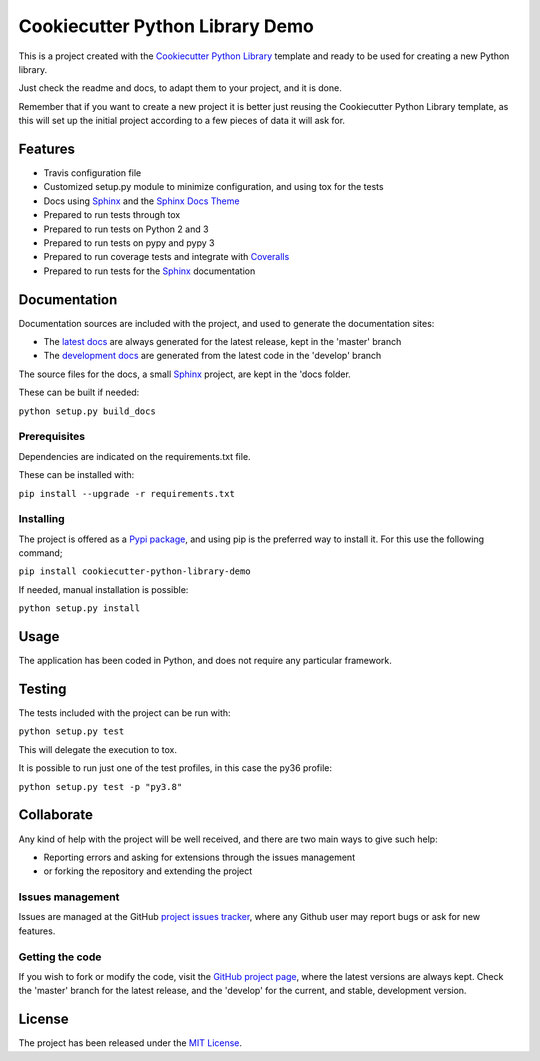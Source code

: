 ===============================
Cookiecutter Python Library Demo
===============================

This is a project created with the `Cookiecutter Python Library
<https://github.com/Bernardo-MG/cookiecutter-python-library>`_ template and
ready to be used for creating a new Python library.

Just check the readme and docs, to adapt them to your project, and it is done.

Remember that if you want to create a new project it is better just reusing
the Cookiecutter Python Library template, as this will set up the initial
project according to a few pieces of data it will ask for.

.. image:: https://badge.fury.io/py/cookiecutter-python-library-demo.svg
    :target: https://pypi.python.org/pypi/cookiecutter-python-library-demo
    :alt: Cookiecutter Python Library Demo Pypi package page

.. image:: https://img.shields.io/badge/docs-release-blue.svg
    :target: http://docs.bernardomg.com/cookiecutter-python-library-demo
    :alt: Cookiecutter Python Library Demo latest documentation Status
.. image:: https://img.shields.io/badge/docs-develop-blue.svg
    :target: http://docs.bernardomg.com/development/cookiecutter-python-library-demo
    :alt: Cookiecutter Python Library Demo development documentation Status

Features
--------

- Travis configuration file
- Customized setup.py module to minimize configuration, and using tox for the tests
- Docs using `Sphinx`_ and the `Sphinx Docs Theme <https://github.com/Bernardo-MG/sphinx-docs-theme>`_
- Prepared to run tests through tox
- Prepared to run tests on Python 2 and 3
- Prepared to run tests on pypy and pypy 3
- Prepared to run coverage tests and integrate with `Coveralls <https://coveralls.io>`_
- Prepared to run tests for the `Sphinx`_ documentation

Documentation
-------------

Documentation sources are included with the project, and used to generate the
documentation sites:

- The `latest docs`_ are always generated for the latest release, kept in the 'master' branch
- The `development docs`_ are generated from the latest code in the 'develop' branch

The source files for the docs, a small `Sphinx`_ project, are kept in the 'docs folder.

These can be built if needed:

``python setup.py build_docs``

Prerequisites
~~~~~~~~~~~~~

Dependencies are indicated on the requirements.txt file.

These can be installed with:

``pip install --upgrade -r requirements.txt``

Installing
~~~~~~~~~~

The project is offered as a `Pypi package`_, and using pip is the preferred way
to install it. For this use the following command;

``pip install cookiecutter-python-library-demo``

If needed, manual installation is possible:

``python setup.py install``

Usage
-----

The application has been coded in Python, and does not require any particular
framework.

Testing
-------

The tests included with the project can be run with:

``python setup.py test``

This will delegate the execution to tox.

It is possible to run just one of the test profiles, in this case the py36 profile:

``python setup.py test -p "py3.8"``

Collaborate
-----------

Any kind of help with the project will be well received, and there are two main ways to give such help:

- Reporting errors and asking for extensions through the issues management
- or forking the repository and extending the project

Issues management
~~~~~~~~~~~~~~~~~

Issues are managed at the GitHub `project issues tracker`_, where any Github
user may report bugs or ask for new features.

Getting the code
~~~~~~~~~~~~~~~~

If you wish to fork or modify the code, visit the `GitHub project page`_, where
the latest versions are always kept. Check the 'master' branch for the latest
release, and the 'develop' for the current, and stable, development version.

License
-------

The project has been released under the `MIT License`_.

.. _GitHub project page: https://github.com/Bernardo-MG/cookiecutter-python-library-demo
.. _latest docs: http://docs.bernardomg.com/cookiecutter-python-library-demo
.. _development docs: http://docs.bernardomg.com/development/cookiecutter-python-library-demo
.. _Pypi package: https://pypi.python.org/pypi/cookiecutter-python-library-demo
.. _MIT License: http://www.opensource.org/licenses/mit-license.php
.. _project issues tracker: https://github.com/Bernardo-MG/cookiecutter-python-library-demo/issues
.. _Sphinx: http://sphinx-doc.org/

